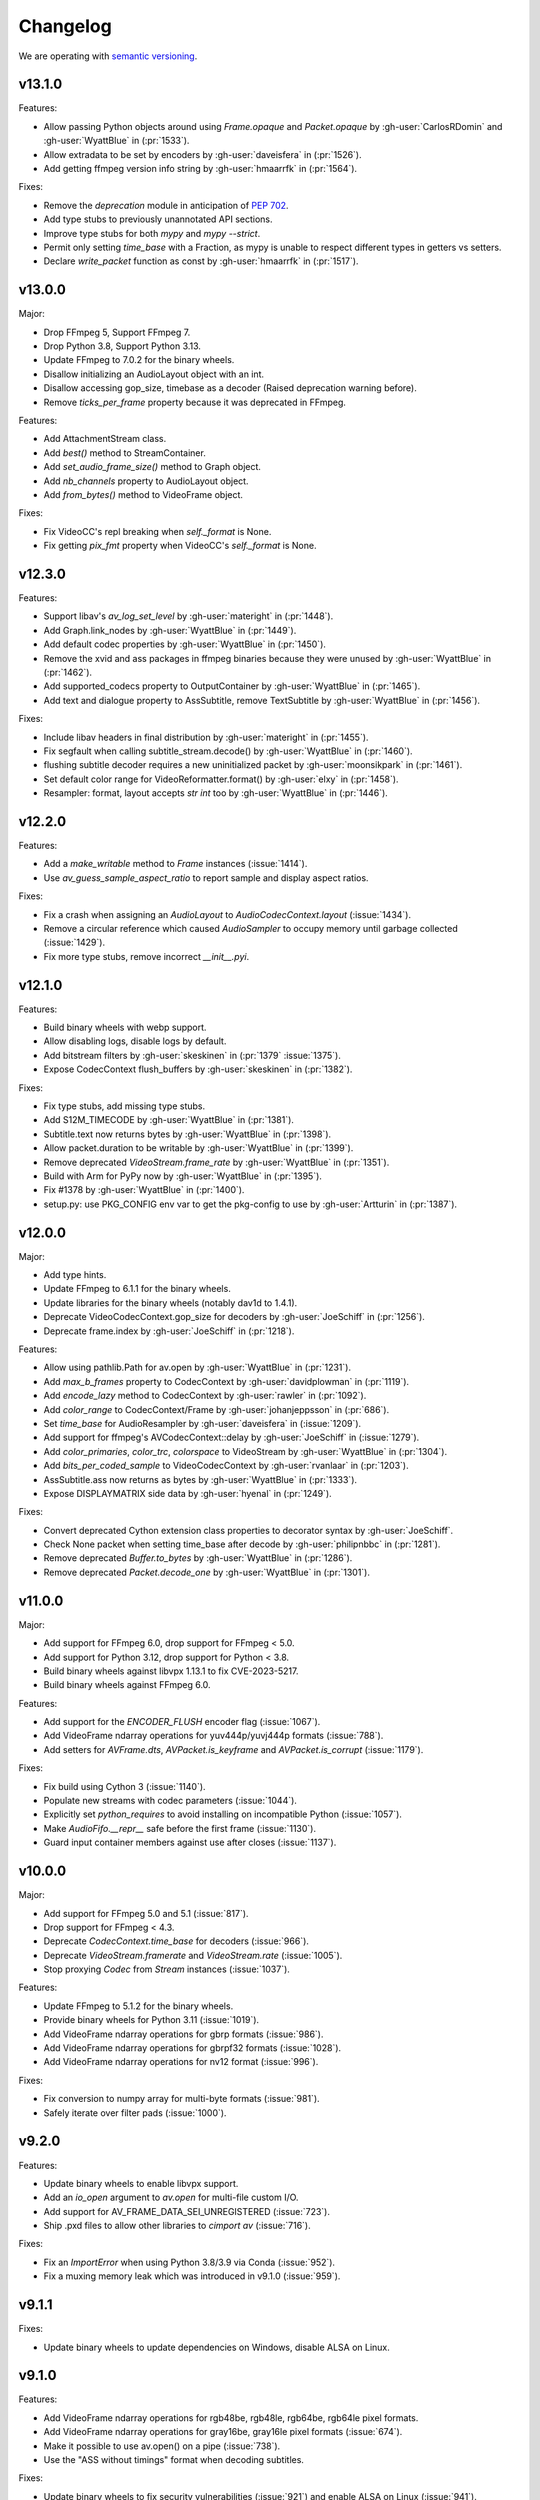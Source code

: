 Changelog
=========

We are operating with `semantic versioning <https://semver.org>`_.

..
    Please try to update this file in the commits that make the changes.

    To make merging/rebasing easier, we don't manually break lines in here
    when they are too long, so any particular change is just one line.

    To make tracking easier, please add either ``closes #123`` or ``fixes #123``
    to the first line of the commit message. There are more syntaxes at:
    <https://blog.github.com/2013-01-22-closing-issues-via-commit-messages/>.

    Note that they these tags will not actually close the issue/PR until they
    are merged into the "default" branch.

v13.1.0
-------

Features:

- Allow passing Python objects around using `Frame.opaque` and `Packet.opaque` by :gh-user:`CarlosRDomin` and :gh-user:`WyattBlue` in (:pr:`1533`).
- Allow extradata to be set by encoders by :gh-user:`daveisfera` in (:pr:`1526`).
- Add getting ffmpeg version info string by :gh-user:`hmaarrfk` in (:pr:`1564`).

Fixes:

- Remove the `deprecation` module in anticipation of `PEP 702 <https://peps.python.org/pep-0702/>`_.
- Add type stubs to previously unannotated API sections.
- Improve type stubs for both `mypy` and `mypy --strict`.
- Permit only setting `time_base` with a Fraction, as mypy is unable to respect different types in getters vs setters.
- Declare `write_packet` function as const by :gh-user:`hmaarrfk` in (:pr:`1517`).

v13.0.0
-------

Major:

- Drop FFmpeg 5, Support FFmpeg 7.
- Drop Python 3.8, Support Python 3.13.
- Update FFmpeg to 7.0.2 for the binary wheels.
- Disallow initializing an AudioLayout object with an int.
- Disallow accessing gop_size, timebase as a decoder (Raised deprecation warning before).
- Remove `ticks_per_frame` property because it was deprecated in FFmpeg.

Features:

- Add AttachmentStream class.
- Add `best()` method to StreamContainer.
- Add `set_audio_frame_size()` method to Graph object.
- Add `nb_channels` property to AudioLayout object.
- Add `from_bytes()` method to VideoFrame object.

Fixes:

- Fix VideoCC's repl breaking when `self._format` is None.
- Fix getting `pix_fmt` property when VideoCC's `self._format` is None.

v12.3.0
-------

Features:

- Support libav's `av_log_set_level` by :gh-user:`materight` in (:pr:`1448`).
- Add Graph.link_nodes by :gh-user:`WyattBlue` in (:pr:`1449`).
- Add default codec properties by :gh-user:`WyattBlue` in (:pr:`1450`).
- Remove the xvid and ass packages in ffmpeg binaries because they were unused by :gh-user:`WyattBlue` in (:pr:`1462`).
- Add supported_codecs property to OutputContainer by :gh-user:`WyattBlue` in (:pr:`1465`).
- Add text and dialogue property to AssSubtitle, remove TextSubtitle by :gh-user:`WyattBlue` in (:pr:`1456`).

Fixes:

- Include libav headers in final distribution by :gh-user:`materight` in (:pr:`1455`).
- Fix segfault when calling subtitle_stream.decode() by :gh-user:`WyattBlue` in (:pr:`1460`).
- flushing subtitle decoder requires a new uninitialized packet by :gh-user:`moonsikpark` in (:pr:`1461`).
- Set default color range for VideoReformatter.format() by :gh-user:`elxy` in (:pr:`1458`).
- Resampler: format, layout accepts `str` `int` too by :gh-user:`WyattBlue` in (:pr:`1446`).

v12.2.0
-------

Features:

- Add a `make_writable` method to `Frame` instances (:issue:`1414`).
- Use `av_guess_sample_aspect_ratio` to report sample and display aspect ratios.

Fixes:

- Fix a crash when assigning an `AudioLayout` to `AudioCodecContext.layout` (:issue:`1434`).
- Remove a circular reference which caused `AudioSampler` to occupy memory until garbage collected (:issue:`1429`).
- Fix more type stubs, remove incorrect `__init__.pyi`.

v12.1.0
-------

Features:

- Build binary wheels with webp support.
- Allow disabling logs, disable logs by default.
- Add bitstream filters by :gh-user:`skeskinen` in (:pr:`1379` :issue:`1375`).
- Expose CodecContext flush_buffers by :gh-user:`skeskinen` in (:pr:`1382`).

Fixes:

- Fix type stubs, add missing type stubs.
- Add S12M_TIMECODE by :gh-user:`WyattBlue` in (:pr:`1381`).
- Subtitle.text now returns bytes by :gh-user:`WyattBlue` in (:pr:`1398`).
- Allow packet.duration to be writable by :gh-user:`WyattBlue` in (:pr:`1399`).
- Remove deprecated `VideoStream.frame_rate` by :gh-user:`WyattBlue` in (:pr:`1351`).
- Build with Arm for PyPy now by :gh-user:`WyattBlue` in (:pr:`1395`).
- Fix #1378 by :gh-user:`WyattBlue` in (:pr:`1400`).
- setup.py: use PKG_CONFIG env var to get the pkg-config to use by :gh-user:`Artturin` in (:pr:`1387`).

v12.0.0
-------

Major:

- Add type hints.
- Update FFmpeg to 6.1.1 for the binary wheels.
- Update libraries for the binary wheels (notably dav1d to 1.4.1).
- Deprecate VideoCodecContext.gop_size for decoders by :gh-user:`JoeSchiff` in (:pr:`1256`).
- Deprecate frame.index by :gh-user:`JoeSchiff` in (:pr:`1218`).

Features:

- Allow using pathlib.Path for av.open by :gh-user:`WyattBlue` in (:pr:`1231`).
- Add `max_b_frames` property to CodecContext by :gh-user:`davidplowman` in (:pr:`1119`).
- Add `encode_lazy` method to CodecContext by :gh-user:`rawler` in (:pr:`1092`).
- Add `color_range` to CodecContext/Frame by :gh-user:`johanjeppsson` in (:pr:`686`).
- Set `time_base` for AudioResampler by :gh-user:`daveisfera` in (:issue:`1209`).
- Add support for ffmpeg's AVCodecContext::delay by :gh-user:`JoeSchiff` in (:issue:`1279`).
- Add `color_primaries`, `color_trc`, `colorspace` to VideoStream by :gh-user:`WyattBlue` in (:pr:`1304`).
- Add `bits_per_coded_sample` to VideoCodecContext by :gh-user:`rvanlaar` in (:pr:`1203`).
- AssSubtitle.ass now returns as bytes by :gh-user:`WyattBlue` in (:pr:`1333`).
- Expose DISPLAYMATRIX side data by :gh-user:`hyenal` in (:pr:`1249`).

Fixes:

- Convert deprecated Cython extension class properties to decorator syntax by :gh-user:`JoeSchiff`.
- Check None packet when setting time_base after decode by :gh-user:`philipnbbc` in (:pr:`1281`).
- Remove deprecated `Buffer.to_bytes` by :gh-user:`WyattBlue` in (:pr:`1286`).
- Remove deprecated `Packet.decode_one` by :gh-user:`WyattBlue` in (:pr:`1301`).

v11.0.0
-------

Major:

- Add support for FFmpeg 6.0, drop support for FFmpeg < 5.0.
- Add support for Python 3.12, drop support for Python < 3.8.
- Build binary wheels against libvpx 1.13.1 to fix CVE-2023-5217.
- Build binary wheels against FFmpeg 6.0.

Features:

- Add support for the `ENCODER_FLUSH` encoder flag (:issue:`1067`).
- Add VideoFrame ndarray operations for yuv444p/yuvj444p formats (:issue:`788`).
- Add setters for `AVFrame.dts`, `AVPacket.is_keyframe` and `AVPacket.is_corrupt` (:issue:`1179`).

Fixes:

- Fix build using Cython 3 (:issue:`1140`).
- Populate new streams with codec parameters (:issue:`1044`).
- Explicitly set `python_requires` to avoid installing on incompatible Python (:issue:`1057`).
- Make `AudioFifo.__repr__` safe before the first frame (:issue:`1130`).
- Guard input container members against use after closes (:issue:`1137`).

v10.0.0
-------

Major:

- Add support for FFmpeg 5.0 and 5.1 (:issue:`817`).
- Drop support for FFmpeg < 4.3.
- Deprecate `CodecContext.time_base` for decoders (:issue:`966`).
- Deprecate `VideoStream.framerate` and `VideoStream.rate` (:issue:`1005`).
- Stop proxying `Codec` from `Stream` instances (:issue:`1037`).

Features:

- Update FFmpeg to 5.1.2 for the binary wheels.
- Provide binary wheels for Python 3.11 (:issue:`1019`).
- Add VideoFrame ndarray operations for gbrp formats (:issue:`986`).
- Add VideoFrame ndarray operations for gbrpf32 formats (:issue:`1028`).
- Add VideoFrame ndarray operations for nv12 format (:issue:`996`).

Fixes:

- Fix conversion to numpy array for multi-byte formats (:issue:`981`).
- Safely iterate over filter pads (:issue:`1000`).

v9.2.0
------

Features:

- Update binary wheels to enable libvpx support.
- Add an `io_open` argument to `av.open` for multi-file custom I/O.
- Add support for AV_FRAME_DATA_SEI_UNREGISTERED (:issue:`723`).
- Ship .pxd files to allow other libraries to `cimport av` (:issue:`716`).

Fixes:

- Fix an `ImportError` when using Python 3.8/3.9 via Conda (:issue:`952`).
- Fix a muxing memory leak which was introduced in v9.1.0 (:issue:`959`).

v9.1.1
------

Fixes:

- Update binary wheels to update dependencies on Windows, disable ALSA on Linux.

v9.1.0
------

Features:

- Add VideoFrame ndarray operations for rgb48be, rgb48le, rgb64be, rgb64le pixel formats.
- Add VideoFrame ndarray operations for gray16be, gray16le pixel formats (:issue:`674`).
- Make it possible to use av.open() on a pipe (:issue:`738`).
- Use the "ASS without timings" format when decoding subtitles.

Fixes:

- Update binary wheels to fix security vulnerabilities (:issue:`921`) and enable ALSA on Linux (:issue:`941`).
- Fix crash when closing an output container an encountering an I/O error (:issue:`613`).
- Fix crash when probing corrupt raw format files (:issue:`590`).
- Fix crash when manipulating streams with an unknown codec (:issue:`689`).
- Remove obsolete KEEP_SIDE_DATA and MP4A_LATM flags which are gone in FFmpeg 5.0.
- Deprecate `to_bytes()` method of Packet, Plane and SideData, use `bytes(packet)` instead.

v9.0.2
------

Minor:

- Update FFmpeg to 4.4.1 for the binary wheels.
- Fix framerate when writing video with FFmpeg 4.4 (:issue:`876`).

v9.0.1
------

Minor:

- Update binary wheels to fix security vulnerabilities (:issue:`901`).

v9.0.0
------

Major:

- Re-implement AudioResampler with aformat and buffersink (:issue:`761`).
  AudioResampler.resample() now returns a list of frames.
- Remove deprecated methods: AudioFrame.to_nd_array, VideoFrame.to_nd_array and Stream.seek.

Minor:

- Provide binary wheels for macOS/arm64 and Linux/aarch64.
- Simplify setup.py, require Cython.
- Update the installation instructions in favor of PyPI.
- Fix VideoFrame.to_image with height & width (:issue:`878`).
- Fix setting Stream time_base (:issue:`784`).
- Replace deprecated av_init_packet with av_packet_alloc (:issue:`872`).
- Validate pixel format in VideoCodecContext.pix_fmt setter (:issue:`815`).
- Fix AudioFrame ndarray conversion endianness (:issue:`833`).
- Improve time_base support with filters (:issue:`765`).
- Allow flushing filters by sending `None` (:issue:`886`).
- Avoid unnecessary vsnprintf() calls in log_callback() (:issue:`877`).
- Make Frame.from_ndarray raise ValueError instead of AssertionError.

v8.1.0
------

Minor:

- Update FFmpeg to 4.3.2 for the binary wheels.
- Provide binary wheels for Python 3.10 (:issue:`820`).
- Stop providing binary wheels for end-of-life Python 3.6.
- Fix args order in Frame.__repr__ (:issue:`749`).
- Fix documentation to remove unavailable QUIET log level (:issue:`719`).
- Expose codec_context.codec_tag (:issue:`741`).
- Add example for encoding with a custom PTS (:issue:`725`).
- Use av_packet_rescale_ts in Packet._rebase_time() (:issue:`737`).
- Do not hardcode errno values in test suite (:issue:`729`).
- Use av_guess_format for output container format (:issue:`691`).
- Fix setting CodecContext.extradata (:issue:`658`, :issue:`740`).
- Fix documentation code block indentation (:issue:`783`).
- Fix link to Conda installation instructions (:issue:`782`).
- Export AudioStream from av.audio (:issue:`775`).
- Fix setting CodecContext.extradata (:issue:`801`).

v8.0.3
------

Minor:

- Update FFmpeg to 4.3.1 for the binary wheels.

v8.0.2
------

Minor:

- Enable GnuTLS support in the FFmpeg build used for binary wheels (:issue:`675`).
- Make binary wheels compatible with Mac OS X 10.9+ (:issue:`662`).
- Drop Python 2.x buffer protocol code.
- Remove references to previous repository location.

v8.0.1
------

Minor:

- Enable additional FFmpeg features in the binary wheels.
- Use os.fsencode for both input and output file names (:issue:`600`).

v8.0.0
------

Major:

- Drop support for Python 2 and Python 3.4.
- Provide binary wheels for Linux, Mac and Windows.

Minor:

- Remove shims for obsolete FFmpeg versions (:issue:`588`).
- Add yuvj420p format for :meth:`VideoFrame.from_ndarray` and :meth:`VideoFrame.to_ndarray` (:issue:`583`).
- Add support for palette formats in :meth:`VideoFrame.from_ndarray` and :meth:`VideoFrame.to_ndarray` (:issue:`601`).
- Fix Python 3.8 deprecation warning related to abstract base classes (:issue:`616`).
- Remove ICC profiles from logos (:issue:`622`).

Fixes:

- Avoid infinite timeout in :func:`av.open` (:issue:`589`).

v7.0.1
------

Fixes:

- Removed deprecated ``AV_FRAME_DATA_QP_TABLE_*`` enums. (:issue:`607`)


v7.0.0
------

Major:

- Drop support for FFmpeg < 4.0. (:issue:`559`)
- Introduce per-error exceptions, and mirror the builtin exception hierarchy. It is recommended to examine your error handling code, as common FFmpeg errors will result in `ValueError` baseclasses now. (:issue:`563`)
- Data stream's `encode` and `decode` return empty lists instead of none allowing common API use patterns with data streams.
- Remove ``whence`` parameter from :meth:`InputContainer.seek` as non-time seeking doesn't seem to actually be supported by any FFmpeg formats.

Minor:

- Users can disable the logging system to avoid lockups in sub-interpreters. (:issue:`545`)
- Filters support audio in general, and a new :meth:`.Graph.add_abuffer`. (:issue:`562`)
- :func:`av.open` supports `timeout` parameters. (:issue:`480` and :issue:`316`)
- Expose :attr:`Stream.base_rate` and :attr:`Stream.guessed_rate`. (:issue:`564`)
- :meth:`.VideoFrame.reformat` can specify interpolation.
- Expose many sets of flags.

Fixes:

- Fix typing in :meth:`.CodecContext.parse` and make it more robust.
- Fix wrong attribute in ByteSource. (:issue:`340`)
- Remove exception that would break audio remuxing. (:issue:`537`)
- Log messages include last FFmpeg error log in more helpful way.
- Use AVCodecParameters so FFmpeg doesn't complain. (:issue:`222`)


v6.2.0
------

Major:

- Allow :meth:`av.open` to be used as a context manager.
- Fix compatibility with PyPy, the full test suite now passes. (:issue:`130`)

Minor:

- Add :meth:`.InputContainer.close` method. (:issue:`317`, :issue:`456`)
- Ensure audio output gets flushes when using a FIFO. (:issue:`511`)
- Make Python I/O buffer size configurable. (:issue:`512`)
- Make :class:`.AudioFrame` and :class:`VideoFrame` more garbage-collector friendly by breaking a reference cycle. (:issue:`517`)

Build:

- Do not install the `scratchpad` package.


v6.1.2
------

Micro:

- Fix a numpy deprecation warning in :meth:`.AudioFrame.to_ndarray`.


v6.1.1
------

Micro:

- Fix alignment in :meth:`.VideoFrame.from_ndarray`. (:issue:`478`)
- Fix error message in :meth:`.Buffer.update`.

Build:

- Fix more compiler warnings.


v6.1.0
------

Minor:

- ``av.datasets`` for sample data that is pulled from either FFmpeg's FATE suite, or our documentation server.
- :meth:`.InputContainer.seek` gets a ``stream`` argument to specify the ``time_base`` the requested ``offset`` is in.

Micro:

- Avoid infinite look in ``Stream.__getattr__``. (:issue:`450`)
- Correctly handle Python I/O with no ``seek`` method.
- Remove ``Datastream.seek`` override (:issue:`299`)

Build:

- Assert building against compatible FFmpeg. (:issue:`401`)
- Lock down Cython language level to avoid build warnings. (:issue:`443`)

Other:

- Incremental improvements to docs and tests.
- Examples directory will now always be runnable as-is, and embeded in the docs (in a copy-pastable form).


v6.0.0
------

Major:

- Drop support for FFmpeg < 3.2.
- Remove ``VideoFrame.to_qimage`` method, as it is too tied to PyQt4. (:issue:`424`)

Minor:

- Add support for all known sample formats in :meth:`.AudioFrame.to_ndarray` and add :meth:`.AudioFrame.to_ndarray`. (:issue:`422`)
- Add support for more image formats in :meth:`.VideoFrame.to_ndarray` and :meth:`.VideoFrame.from_ndarray`. (:issue:`415`)

Micro:

- Fix a memory leak in :meth:`.OutputContainer.mux_one`. (:issue:`431`)
- Ensure :meth:`.OutputContainer.close` is called at destruction. (:issue:`427`)
- Fix a memory leak in :class:`.OutputContainer` initialisation. (:issue:`427`)
- Make all video frames created by PyAV use 8-byte alignment. (:issue:`425`)
- Behave properly in :meth:`.VideoFrame.to_image` and :meth:`.VideoFrame.from_image` when ``width != line_width``. (:issue:`425`)
- Fix manipulations on video frames whose width does not match the line stride. (:issue:`423`)
- Fix several :attr:`.Plane.line_size` misunderstandings. (:issue:`421`)
- Consistently decode dictionary contents. (:issue:`414`)
- Always use send/recv en/decoding mechanism. This removes the ``count`` parameter, which was not used in the send/recv pipeline. (:issue:`413`)
- Remove various deprecated iterators. (:issue:`412`)
- Fix a memory leak when using Python I/O. (:issue:`317`)
- Make :meth:`.OutputContainer.mux_one` call `av_interleaved_write_frame` with the GIL released.

Build:

- Remove the "reflection" mechanism, and rely on FFmpeg version we build against to decide which methods to call. (:issue:`416`)
- Fix many more ``const`` warnings.


v0.x.y
------

.. note::

    Below here we used ``v0.x.y``.

    We incremented ``x`` to signal a major change (i.e. backwards
    incompatibilities) and incremented ``y`` as a minor change (i.e. backwards
    compatible features).

    Once we wanted more subtlety and felt we had matured enough, we jumped
    past the implications of ``v1.0.0`` straight to ``v6.0.0``
    (as if we had not been stuck in ``v0.x.y`` all along).


v0.5.3
------

Minor:

- Expose :attr:`.VideoFrame.pict_type` as :class:`.PictureType` enum.
  (:pr:`402`)
- Expose :attr:`.Codec.video_rates` and :attr:`.Codec.audio_rates`.
  (:pr:`381`)

Patch:

- Fix :attr:`.Packet.time_base` handling during flush.
  (:pr:`398`)
- :meth:`.VideoFrame.reformat` can throw exceptions when requested colorspace
  transforms aren't possible.
- Wrapping the stream object used to overwrite the ``pix_fmt`` attribute.
  (:pr:`390`)

Runtime:

- Deprecate ``VideoFrame.ptr`` in favour of :attr:`VideoFrame.buffer_ptr`.
- Deprecate ``Plane.update_buffer()`` and ``Packet.update_buffer`` in favour of
  :meth:`.Plane.update`.
  (:pr:`407`)
- Deprecate ``Plane.update_from_string()`` in favour of :meth:`.Plane.update`.
  (:pr:`407`)
- Deprecate ``AudioFrame.to_nd_array()`` and ``VideoFrame.to_nd_array()`` in
  favour of :meth:`.AudioFrame.to_ndarray` and :meth:`.VideoFrame.to_ndarray`.
  (:pr:`404`)

Build:

- CI covers more cases, including macOS.
  (:pr:`373` and :pr:`399`)
- Fix many compilation warnings.
  (:issue:`379`, :pr:`380`, :pr:`387`, and :pr:`388`)

Docs:

- Docstrings for many commonly used attributes.
  (:pr:`372` and :pr:`409`)


v0.5.2
------

Build:

- Fixed Windows build, which broke in v0.5.1.
- Compiler checks are not cached by default. This behaviour is retained if you
  ``source scripts/activate.sh`` to develop PyAV.
  (:issue:`256`)
- Changed to ``PYAV_SETUP_REFLECT_DEBUG=1`` from ``PYAV_DEBUG_BUILD=1``.


v0.5.1
------

Build:

- Set ``PYAV_DEBUG_BUILD=1`` to force a verbose reflection (mainly for being
  installed via ``pip``, which is why this is worth a release).


v0.5.0
------

Major:

- Dropped support for Libav in general.
  (:issue:`110`)
- No longer uses libavresample.

Minor:

- ``av.open`` has ``container_options`` and ``stream_options``.
- ``Frame`` includes ``pts`` in ``repr``.

Patch:

- EnumItem's hash calculation no longer overflows.
  (:issue:`339`, :issue:`341` and :issue:`342`.)
- Frame.time_base was not being set in most cases during decoding.
  (:issue:`364`)
- CodecContext.options no longer needs to be manually initialized.
- CodexContext.thread_type accepts its enums.


v0.4.1
------

Minor:

- Add `Frame.interlaced_frame` to indicate if the frame is interlaced.
  (:issue:`327` by :gh-user:`MPGek`)
- Add FLTP support to ``Frame.to_nd_array()``.
  (:issue:`288` by :gh-user:`rawler`)
- Expose ``CodecContext.extradata`` for codecs that have extra data, e.g.
  Huffman tables.
  (:issue:`287` by :gh-user:`adavoudi`)

Patch:

- Packets retain their refcount after muxing.
  (:issue:`334`)
- `Codec` construction is more robust to find more codecs.
  (:issue:`332` by :gh-user:`adavoudi`)
- Refined frame corruption detection.
  (:issue:`291` by :gh-user:`Litterfeldt`)
- Unicode filenames are okay.
  (:issue:`82`)


v0.4.0
------

Major:

- ``CodecContext`` has taken over encoding/decoding, and can work in isolation
  of streams/containers.
- ``Stream.encode`` returns a list of packets, instead of a single packet.
- ``AudioFifo`` and ``AudioResampler`` will raise ``ValueError`` if input frames
  inconsistent ``pts``.
- ``time_base`` use has been revisited across the codebase, and may not be converted
  between ``Stream.time_base`` and ``CodecContext.time_base`` at the same times
  in the transcoding pipeline.
- ``CodecContext.rate`` has been removed, but proxied to ``VideoCodecContext.framerate``
  and ``AudioCodecContext.sample_rate``. The definition is effectively inverted from
  the old one (i.e. for 24fps it used to be ``1/24`` and is now ``24/1``).
- Fractions (e.g. ``time_base``, ``rate``) will be ``None`` if they are invalid.
- ``InputContainer.seek`` and ``Stream.seek`` will raise TypeError if given
  a float, when previously they converted it from seconds.

Minor:

- Added ``Packet.is_keyframe`` and ``Packet.is_corrupt``.
  (:issue:`226`)
- Many more ``time_base``, ``pts`` and other attributes are writable.
- ``Option`` exposes much more of the API (but not get/set).
  (:issue:`243`)
- Expose metadata encoding controls.
  (:issue:`250`)
- Expose ``CodecContext.skip_frame``.
  (:issue:`259`)

Patch:

- Build doesn't fail if you don't have git installed.
  (:issue:`184`)
- Developer environment works better with Python3.
  (:issue:`248`)
- Fix Container deallocation resulting in segfaults.
  (:issue:`253`)


v0.3.3
------

Patch:

- Fix segfault due to buffer overflow in handling of stream options.
  (:issue:`163` and :issue:`169`)
- Fix segfault due to seek not properly checking if codecs were open before
  using avcodec_flush_buffers.
  (:issue:`201`)


v0.3.2
------

Minor:

- Expose basics of avfilter via ``Filter``.
- Add ``Packet.time_base``.
- Add ``AudioFrame.to_nd_array`` to match same on ``VideoFrame``.
- Update Windows build process.

Patch:

- Further improvements to the logging system.
  (:issue:`128`)


v0.3.1
------

Minor:

- ``av.logging.set_log_after_shutdown`` renamed to ``set_print_after_shutdown``
- Repeating log messages will be skipped, much like ffmpeg's does by default

Patch:

- Fix memory leak in logging system when under heavy logging loads while
  threading.
  (:issue:`128` with help from :gh-user:`mkassner` and :gh-user:`ksze`)


v0.3.0
------

Major:

- Python IO can write
- Improve build system to use Python's C compiler for function detection;
  build system is much more robust
- MSVC support.
  (:issue:`115` by :gh-user:`vidartf`)
- Continuous integration on Windows via AppVeyor. (by :gh-user:`vidartf`)

Minor:

- Add ``Packet.decode_one()`` to skip packet flushing for codecs that would
  otherwise error
- ``StreamContainer`` for easier selection of streams
- Add buffer protocol support to Packet

Patch:

- Fix bug when using Python IO on files larger than 2GB.
  (:issue:`109` by :gh-user:`xxr3376`)
- Fix usage of changed Pillow API

Known Issues:

- VideoFrame is suspected to leak memory in narrow cases on Linux.
  (:issue:`128`)


v0.2.4
------

- fix library search path for current Libav/Ubuntu 14.04.
  (:issue:`97`)
- explicitly include all sources to combat 0.2.3 release problem.
  (:issue:`100`)


v0.2.3
------

.. warning:: There was an issue with the PyPI distribution in which it required
    Cython to be installed.

Major:

- Python IO.
- Aggressively releases GIL
- Add experimental Windows build.
  (:issue:`84`)

Minor:

- Several new Stream/Packet/Frame attributes

Patch:

- Fix segfault in audio handling.
  (:issue:`86` and :issue:`93`)
- Fix use of PIL/Pillow API.
  (:issue:`85`)
- Fix bad assumptions about plane counts.
  (:issue:`76`)


v0.2.2
------

- Cythonization in setup.py; mostly a development issue.
- Fix for av.InputContainer.size over 2**31.


v0.2.1
------

- Python 3 compatibility!
- Build process fails if missing libraries.
- Fix linking of libavdevices.


v0.2.0
------

.. warning:: This version has an issue linking in libavdevices, and very likely
    will not work for you.

It sure has been a long time since this was released, and there was a lot of
arbitrary changes that come with us wrapping an API as we are discovering it.
Changes include, but are not limited to:

- Audio encoding.
- Exposing planes and buffers.
- Descriptors for channel layouts, video and audio formats, etc..
- Seeking.
- Many many more properties on all of the objects.
- Device support (e.g. webcams).


v0.1.0
------

- FIRST PUBLIC RELEASE!
- Container/video/audio formats.
- Audio layouts.
- Decoding video/audio/subtitles.
- Encoding video.
- Audio FIFOs and resampling.
